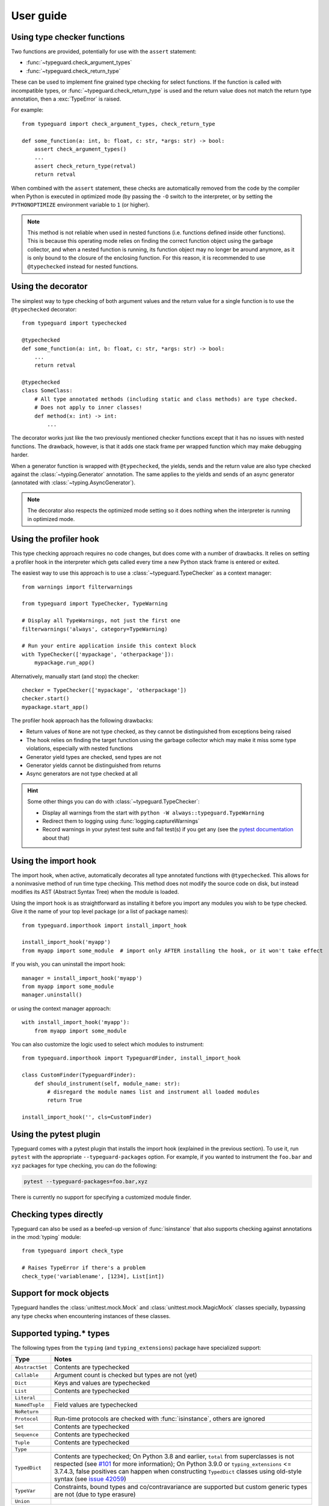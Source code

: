 User guide
==========

Using type checker functions
----------------------------

Two functions are provided, potentially for use with the ``assert`` statement:

* :func:`~typeguard.check_argument_types`
* :func:`~typeguard.check_return_type`

These can be used to implement fine grained type checking for select functions.
If the function is called with incompatible types, or :func:`~typeguard.check_return_type` is used
and the return value does not match the return type annotation, then a :exc:`TypeError` is raised.

For example::

    from typeguard import check_argument_types, check_return_type

    def some_function(a: int, b: float, c: str, *args: str) -> bool:
        assert check_argument_types()
        ...
        assert check_return_type(retval)
        return retval

When combined with the ``assert`` statement, these checks are automatically removed from the code
by the compiler when Python is executed in optimized mode (by passing the ``-O`` switch to the
interpreter, or by setting the ``PYTHONOPTIMIZE`` environment variable to ``1`` (or higher).

.. note:: This method is not reliable when used in nested functions (i.e. functions defined inside
   other functions). This is because this operating mode relies on finding the correct function
   object using the garbage collector, and when a nested function is running, its function object
   may no longer be around anymore, as it is only bound to the closure of the enclosing function.
   For this reason, it is recommended to use ``@typechecked`` instead for nested functions.

Using the decorator
-------------------

The simplest way to type checking of both argument values and the return value for a single
function is to use the ``@typechecked`` decorator::

    from typeguard import typechecked

    @typechecked
    def some_function(a: int, b: float, c: str, *args: str) -> bool:
        ...
        return retval

    @typechecked
    class SomeClass:
        # All type annotated methods (including static and class methods) are type checked.
        # Does not apply to inner classes!
        def method(x: int) -> int:
            ...

The decorator works just like the two previously mentioned checker functions except that it has no
issues with nested functions. The drawback, however, is that it adds one stack frame per wrapped
function which may make debugging harder.

When a generator function is wrapped with ``@typechecked``, the yields, sends and the return value
are also type checked against the :class:`~typing.Generator` annotation. The same applies to the
yields and sends of an async generator (annotated with :class:`~typing.AsyncGenerator`).

.. note::
   The decorator also respects the optimized mode setting so it does nothing when the interpreter
   is running in optimized mode.

Using the profiler hook
-----------------------

.. deprecated:: 2.6
   Use the import hook instead. The profiler hook will be removed in v3.0.

This type checking approach requires no code changes, but does come with a number of drawbacks.
It relies on setting a profiler hook in the interpreter which gets called every time a new Python
stack frame is entered or exited.

The easiest way to use this approach is to use a :class:`~typeguard.TypeChecker` as a context
manager::

    from warnings import filterwarnings

    from typeguard import TypeChecker, TypeWarning

    # Display all TypeWarnings, not just the first one
    filterwarnings('always', category=TypeWarning)

    # Run your entire application inside this context block
    with TypeChecker(['mypackage', 'otherpackage']):
        mypackage.run_app()

Alternatively, manually start (and stop) the checker::

    checker = TypeChecker(['mypackage', 'otherpackage'])
    checker.start()
    mypackage.start_app()

The profiler hook approach has the following drawbacks:

* Return values of ``None`` are not type checked, as they cannot be distinguished from exceptions
  being raised
* The hook relies on finding the target function using the garbage collector which may make it
  miss some type violations, especially with nested functions
* Generator yield types are checked, send types are not
* Generator yields cannot be distinguished from returns
* Async generators are not type checked at all

.. hint:: Some other things you can do with :class:`~typeguard.TypeChecker`:

 * Display all warnings from the start with ``python -W always::typeguard.TypeWarning``
 * Redirect them to logging using :func:`logging.captureWarnings`
 * Record warnings in your pytest test suite and fail test(s) if you get any
   (see the `pytest documentation`_ about that)

.. _pytest documentation: http://doc.pytest.org/en/latest/warnings.html#assertwarnings

Using the import hook
---------------------

The import hook, when active, automatically decorates all type annotated functions with
``@typechecked``. This allows for a noninvasive method of run time type checking. This method does
not modify the source code on disk, but instead modifies its AST (Abstract Syntax Tree) when the
module is loaded.

Using the import hook is as straightforward as installing it before you import any modules you wish
to be type checked. Give it the name of your top level package (or a list of package names)::

    from typeguard.importhook import install_import_hook

    install_import_hook('myapp')
    from myapp import some_module  # import only AFTER installing the hook, or it won't take effect

If you wish, you can uninstall the import hook::

    manager = install_import_hook('myapp')
    from myapp import some_module
    manager.uninstall()

or using the context manager approach::

    with install_import_hook('myapp'):
        from myapp import some_module

You can also customize the logic used to select which modules to instrument::

    from typeguard.importhook import TypeguardFinder, install_import_hook

    class CustomFinder(TypeguardFinder):
        def should_instrument(self, module_name: str):
            # disregard the module names list and instrument all loaded modules
            return True

    install_import_hook('', cls=CustomFinder)

Using the pytest plugin
-----------------------

Typeguard comes with a pytest plugin that installs the import hook (explained in the previous
section). To use it, run ``pytest`` with the appropriate ``--typeguard-packages`` option. For
example, if you wanted to instrument the ``foo.bar`` and ``xyz`` packages for type checking, you
can do the following:

.. code-block:: bash

    pytest --typeguard-packages=foo.bar,xyz

There is currently no support for specifying a customized module finder.

Checking types directly
-----------------------

Typeguard can also be used as a beefed-up version of :func:`isinstance` that also supports checking
against annotations in the :mod:`typing` module::

    from typeguard import check_type

    # Raises TypeError if there's a problem
    check_type('variablename', [1234], List[int])

Support for mock objects
------------------------

Typeguard handles the :class:`unittest.mock.Mock` and :class:`unittest.mock.MagicMock` classes
specially, bypassing any type checks when encountering instances of these classes.

Supported typing.* types
------------------------

The following types from the ``typing`` (and ``typing_extensions``) package have specialized
support:

=============== =============================================================
Type            Notes
=============== =============================================================
``AbstractSet`` Contents are typechecked
``Callable``    Argument count is checked but types are not (yet)
``Dict``        Keys and values are typechecked
``List``        Contents are typechecked
``Literal``
``NamedTuple``  Field values are typechecked
``NoReturn``
``Protocol``    Run-time protocols are checked with :func:`isinstance`,
                others are ignored
``Set``         Contents are typechecked
``Sequence``    Contents are typechecked
``Tuple``       Contents are typechecked
``Type``
``TypedDict``   Contents are typechecked; On Python 3.8 and earlier,
                ``total`` from superclasses is not respected (see `#101`_ for
                more information); On Python 3.9.0 or ``typing_extensions``
                <= 3.7.4.3, false positives can happen when constructing
                ``TypedDict`` classes using old-style syntax (see
                `issue 42059`_)
``TypeVar``     Constraints, bound types and co/contravariance are supported
                but custom generic types are not (due to type erasure)
``Union``
=============== =============================================================

.. _#101: https://github.com/agronholm/typeguard/issues/101
.. _issue 42059: https://bugs.python.org/issue42059
